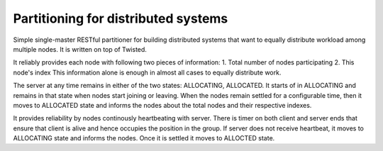 Partitioning for distributed systems
====================================

Simple single-master RESTful partitioner for building distributed systems that want to equally distribute workload among multiple nodes. It is written on top of Twisted. 

It reliably provides each node with following two pieces of information:
1. Total number of nodes participating
2. This node's index
This information alone is enough in almost all cases to equally distribute work. 

The server at any time remains in either of the two states: ALLOCATING, ALLOCATED. It starts of in ALLOCATING and remains in that state when nodes start joining or leaving. When the nodes remain settled for a configurable time, then it moves to ALLOCATED state and informs the nodes about the total nodes and their respective indexes. 

It provides reliability by nodes continously heartbeating with server. There is timer on both client and server ends that ensure that client is alive and hence occupies the position in the group. If server does not receive heartbeat, it moves to ALLOCATING state and informs the nodes. Once it is settled it moves to ALLOCTED state.
